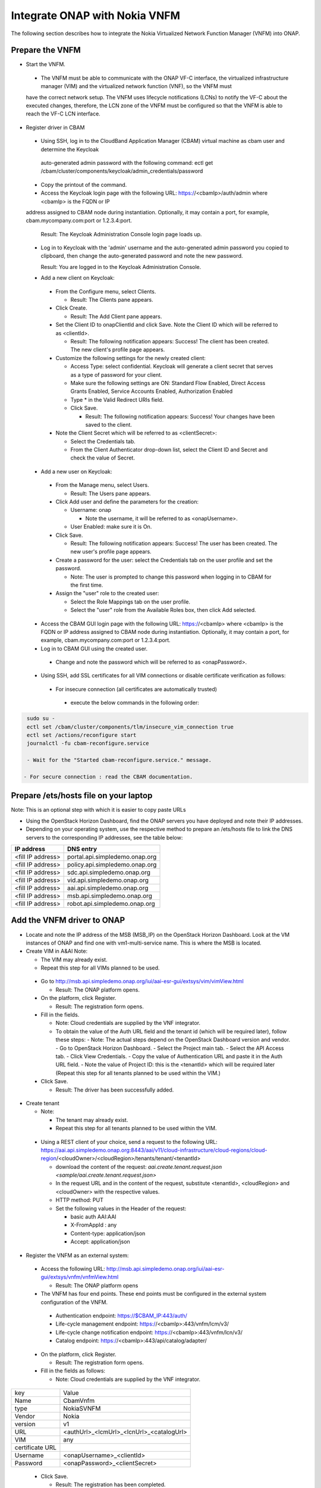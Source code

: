 Integrate ONAP with Nokia VNFM
==============================

The following section describes how to integrate the Nokia Virtualized Network Function Manager (VNFM) into ONAP.

Prepare the VNFM
----------------

* Start the VNFM.

 - The VNFM must be able to communicate with the ONAP VF-C interface, the virtualized infrastructure manager (VIM) and the virtualized network function (VNF), so the VNFM must
 have the correct network setup. The VNFM uses lifecycle notifications (LCNs) to notify the VF-C about the executed changes, therefore, the LCN zone of the
 VNFM must be configured so that the VNFM is able to reach the VF-C LCN interface.

* Register driver in CBAM

 - Using SSH, log in to the CloudBand Application Manager (CBAM) virtual machine as cbam user and determine the Keycloak
  auto-generated admin password with the following command: ectl get /cbam/cluster/components/keycloak/admin_credentials/password

 - Copy the printout of the command.

 - Access the Keycloak login page with the following URL: https://<cbamIp>/auth/admin where <cbamIp> is the FQDN or IP
 address assigned to CBAM node during instantiation. Optionally, it may contain a port, for example, cbam.mycompany.com:port or 1.2.3.4:port.

   Result: The Keycloak Administration Console login page loads up.

 - Log in to Keycloak with the 'admin' username and the auto-generated admin password you copied to clipboard, then change the auto-generated password and note the new password.

   Result: You are logged in to the Keycloak Administration Console.

 - Add a new client on Keycloak:

  - From the Configure menu, select Clients.

    - Result: The Clients pane appears.

  - Click Create.

    - Result: The Add Client pane appears.

  - Set the Client ID to onapClientId and click Save. Note the Client ID which will be referred to as <clientId>.

    - Result: The following notification appears: Success! The client has been created. The new client's profile page appears.

  - Customize the following settings for the newly created client:

    - Access Type: select confidential. Keycloak will generate a client secret that serves as a type of password for your client.

    - Make sure the following settings are ON: Standard Flow Enabled, Direct Access Grants Enabled, Service Accounts Enabled, Authorization Enabled

    - Type * in the Valid Redirect URIs field.

    - Click Save.

      - Result: The following notification appears: Success! Your changes have been saved to the client.

  - Note the Client Secret which will be referred to as <clientSecret>:

    - Select the Credentials tab.

    - From the Client Authenticator drop-down list, select the Client ID and Secret and check the value of Secret.

 - Add a new user on Keycloak:

  - From the Manage menu, select Users.

    - Result: The Users pane appears.

  - Click Add user and define the parameters for the creation:

    - Username: onap

      - Note the username, it will be referred to as <onapUsername>.

    - User Enabled: make sure it is On.

  - Click Save.

    - Result: The following notification appears: Success! The user has been created. The new user's profile page appears.

  - Create a password for the user: select the Credentials tab on the user profile and set the password.

    - Note: The user is prompted to change this password when logging in to CBAM for the first time.

  - Assign the "user" role to the created user:

    - Select the Role Mappings tab on the user profile.

    - Select the "user" role from the Available Roles box, then click Add selected.

 - Access the CBAM GUI login page with the following URL: https://<cbamIp> where <cbamIp> is the FQDN or IP address assigned to CBAM node during instantiation. Optionally, it may contain a port, for example, cbam.mycompany.com:port or 1.2.3.4:port.

 - Log in to CBAM GUI using the created user.

  - Change and note the password which will be referred to as <onapPassword>.

 - Using SSH, add SSL certificates for all VIM connections or disable certificate verification as follows:

  - For insecure connection (all certificates are automatically trusted)

   - execute the below commands in the following order:

.. code-block:: console

   sudo su -
   ectl set /cbam/cluster/components/tlm/insecure_vim_connection true
   ectl set /actions/reconfigure start
   journalctl -fu cbam-reconfigure.service

   - Wait for the "Started cbam-reconfigure.service." message.

  - For secure connection : read the CBAM documentation.

Prepare /ets/hosts file on your laptop
--------------------------------------

Note: This is an optional step with which it is easier to copy paste URLs

* Using the OpenStack Horizon Dashboard, find the ONAP servers you have deployed and note their IP addresses.

* Depending on your operating system, use the respective method to prepare an /ets/hosts file to link the DNS servers to the corresponding IP addresses, see the table below:

+-------------------+---------------------------------+
| IP address        | DNS entry                       |
+===================+=================================+
| <fill IP address> | portal.api.simpledemo.onap.org  |
+-------------------+---------------------------------+
| <fill IP address> | policy.api.simpledemo.onap.org  |
+-------------------+---------------------------------+
| <fill IP address> | sdc.api.simpledemo.onap.org     |
+-------------------+---------------------------------+
| <fill IP address> | vid.api.simpledemo.onap.org     |
+-------------------+---------------------------------+
| <fill IP address> | aai.api.simpledemo.onap.org     |
+-------------------+---------------------------------+
| <fill IP address> | msb.api.simpledemo.onap.org     |
+-------------------+---------------------------------+
| <fill IP address> | robot.api.simpledemo.onap.org   |
+-------------------+---------------------------------+

Add the VNFM driver to ONAP
---------------------------

- Locate and note the IP address of the MSB (MSB_IP) on the OpenStack Horizon Dashboard. Look at the VM instances of ONAP and find one with vm1-multi-service name. This is where the MSB is located.

- Create VIM in A&AI Note:

  - The VIM may already exist.

  - Repeat this step for all VIMs planned to be used.

 - Go to http://msb.api.simpledemo.onap.org/iui/aai-esr-gui/extsys/vim/vimView.html

   - Result: The ONAP platform opens.

 - On the platform, click Register.

   - Result: The registration form opens.

 - Fill in the fields.

   - Note: Cloud credentials are supplied by the VNF integrator.

   - To obtain the value of the Auth URL field and the tenant id (which will be required later), follow these steps:
     - Note: The actual steps depend on the OpenStack Dashboard version and vendor.
     - Go to OpenStack Horizon Dashboard.
     - Select the Project main tab.
     - Select the API Access tab.
     - Click View Credentials.
     - Copy the value of Authentication URL and paste it in the Auth URL field.
     - Note the value of Project ID: this is the <tenantId> which will be required later (Repeat this step for all tenants planned to be used within the VIM.)

 - Click Save.

   - Result: The driver has been successfully added.

- Create tenant

  - Note:

    - The tenant may already exist.

    - Repeat this step for all tenants planned to be used within the VIM.

 - Using a REST client of your choice, send a request to the following URL: https://aai.api.simpledemo.onap.org:8443/aai/v11/cloud-infrastructure/cloud-regions/cloud-region/<cloudOwner>/<cloudRegion>/tenants/tenant/<tenantId>

   - download the content of the request: `aai.create.tenant.request.json <sample/aai.create.tenant.request.json>`
   - In the request URL and in the content of the request, substitute <tenantId>, <cloudRegion> and <cloudOwner> with the respective values.
   - HTTP method: PUT
   - Set the following values in the Header of the request:

     - basic auth AAI:AAI
     - X-FromAppId : any
     - Content-type: application/json
     - Accept: application/json

- Register the VNFM as an external system:

 - Access the following URL: http://msb.api.simpledemo.onap.org/iui/aai-esr-gui/extsys/vnfm/vnfmView.html

   - Result: The ONAP platform opens

 - The VNFM has four end points. These end points must be configured in the external system configuration of the VNFM.

  - Authentication endpoint: https://$CBAM_IP:443/auth/

  - Life-cycle management endpoint: https://<cbamIp>:443/vnfm/lcm/v3/

  - Life-cycle change notification endpoint: https://<cbamIp>:443/vnfm/lcn/v3/

  - Catalog endpoint: https://<cbamIp>:443/api/catalog/adapter/

 - On the platform, click Register.

   - Result: The registration form opens.

 - Fill in the fields as follows:

   - Note: Cloud credentials are supplied by the VNF integrator.

+-----------------+------------------------------------------+
| key             | Value                                    |
+-----------------+------------------------------------------+
| Name            | CbamVnfm                                 |
+-----------------+------------------------------------------+
| type            | NokiaSVNFM                               |
+-----------------+------------------------------------------+
| Vendor          | Nokia                                    |
+-----------------+------------------------------------------+
| version         | v1                                       |
+-----------------+------------------------------------------+
| URL             | <authUrl>_<lcmUrl>_<lcnUrl>_<catalogUrl> |
+-----------------+------------------------------------------+
| VIM             | any                                      |
+-----------------+------------------------------------------+
| certificate URL |                                          |
+-----------------+------------------------------------------+
| Username        | <onapUsername>_<clientId>                |
+-----------------+------------------------------------------+
| Password        | <onapPassword>_<clientSecret>            |
+-----------------+------------------------------------------+

 - Click Save.

   - Result: The registration has been completed.

 - Determine the UUID of the VNFM:

   - Access the following URL: http://msb.api.simpledemo.onap.org:9518/api/aai-esr-server/v1/vnfms
   - Look for the previously registered VNFM and note the value of <vnfmId>.


Configure the SVNFM driver (generic)
------------------------------------

- Using SSH, download the CBAM SVNFM driver by executing the following command:
  docker pull https://nexus.onap.org/content/sites/raw/onap/vfc/nfvo/svnfm/nokiav2:1.1.0-STAGING-latest

- Determine the IMAGE ID:

 - Execute the following command: docker images
 - Find the required image and note the IMAGE ID.

- Start the driver:

 - Fill in the required values and execute the following:

.. code-block:: console

   export MULTI_NODE_IP=<multiNodeIp>
   export VNFM_ID=<vnfmId>
   export IMAGE_ID=<imageId>
   docker run --name vfc_nokia -p 8089:8089 -e "MSB_IP=$MULTI_NODE_IP" -e "CONFIGURE=kuku" -e "EXTERNAL_IP=$MULTI_NODE_IP" -e "VNFM_ID=$VNFM_ID" -d --stop-timeout 300 $IMAGE_ID

- Determine the identifier of the container:

 - Execute the following command: docker ps
 - Find the required container and note the CONTAINER ID (first column/first row on the list).

- Verify if the VNFM driver has been successfully started by executing the following commands:

.. code-block:: console

  execute docker exec -it <containerId> /bin/bash
  execute tail -f service.log

  - Result: The SVNFM integration is successful if the end of the command output contains "Started NokiaSvnfmApplication".

- Verify if the SVNFM is registered into MSB:

 - Go to http://msb.api.simpledemo.onap.org/msb
 - Check if NokiaSVNFM micro service is present in the boxes.


Configure the SVNFM driver (ONAP demo environment)
--------------------------------------------------
This step is executed instead of the "Configure the SVNFM driver (generic)" in case of an ONAP demo environment.

- Configure the already running instance:

 - Execute the following command: docker exec -it `docker ps | grep nokiav2 | awk '{print $1}'` /bin/bash

 - Edit /service/application.properties:

   - In this file, change the default values of the following keys to the correct values: vnfmId

 - Restart the VNFM service

   - Execute the following command: ps -ef | grep java |